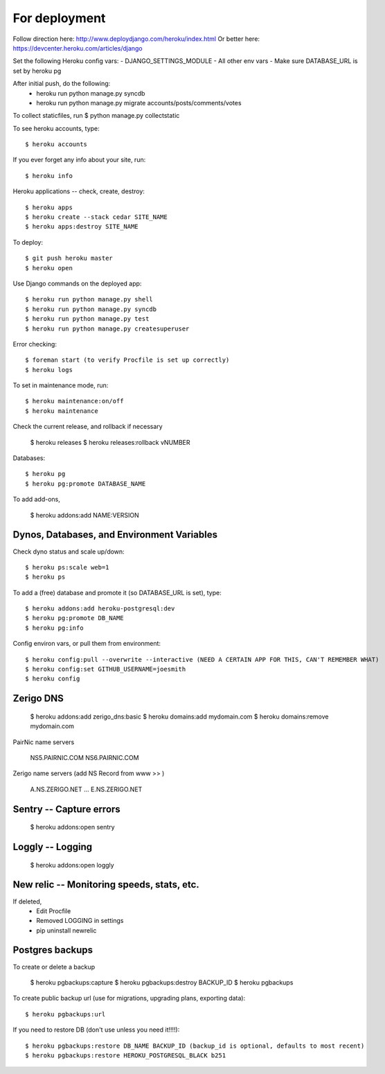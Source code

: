 For deployment
*******************

Follow direction here: http://www.deploydjango.com/heroku/index.html
Or better here: https://devcenter.heroku.com/articles/django

Set the following Heroku config vars:
- DJANGO_SETTINGS_MODULE
- All other env vars
- Make sure DATABASE_URL is set by heroku pg

After initial push, do the following:
 - heroku run python manage.py syncdb
 - heroku run python manage.py migrate accounts/posts/comments/votes

To collect staticfiles, run
$ python manage.py collectstatic



To see heroku accounts, type::
    
    $ heroku accounts


If you ever forget any info about your site, run::

    $ heroku info


Heroku applications -- check, create, destroy::

    $ heroku apps
    $ heroku create --stack cedar SITE_NAME
    $ heroku apps:destroy SITE_NAME


To deploy::

    $ git push heroku master
    $ heroku open


Use Django commands on the deployed app::

    $ heroku run python manage.py shell
    $ heroku run python manage.py syncdb
    $ heroku run python manage.py test
    $ heroku run python manage.py createsuperuser


Error checking::

    $ foreman start (to verify Procfile is set up correctly)
    $ heroku logs


To set in maintenance mode, run::

    $ heroku maintenance:on/off
    $ heroku maintenance


Check the current release, and rollback if necessary

    $ heroku releases
    $ heroku releases:rollback vNUMBER

Databases::

   $ heroku pg
   $ heroku pg:promote DATABASE_NAME

To add add-ons,
  
    $ heroku addons:add NAME:VERSION


Dynos, Databases, and Environment Variables
----------
Check dyno status and scale up/down::

    $ heroku ps:scale web=1
    $ heroku ps


To add a (free) database and promote it (so DATABASE_URL is set), type::

    $ heroku addons:add heroku-postgresql:dev
    $ heroku pg:promote DB_NAME
    $ heroku pg:info


Config environ vars, or pull them from environment::

    $ heroku config:pull --overwrite --interactive (NEED A CERTAIN APP FOR THIS, CAN'T REMEMBER WHAT)
    $ heroku config:set GITHUB_USERNAME=joesmith
    $ heroku config


Zerigo DNS
----------

    $ heroku addons:add zerigo_dns:basic
    $ heroku domains:add mydomain.com
    $ heroku domains:remove mydomain.com


PairNic name servers

     NS5.PAIRNIC.COM
     NS6.PAIRNIC.COM

Zerigo name servers (add NS Record from www >> )
    
    A.NS.ZERIGO.NET
    ...
    E.NS.ZERIGO.NET


Sentry -- Capture errors
-----------

    $ heroku addons:open sentry


Loggly -- Logging
-----------

    $ heroku addons:open loggly    

New relic -- Monitoring speeds, stats, etc.
----------

If deleted,
 - Edit Procfile
 - Removed LOGGING in settings
 - pip uninstall newrelic


Postgres backups
----------------
To create or delete a backup

    $ heroku pgbackups:capture
    $ heroku pgbackups:destroy BACKUP_ID
    $ heroku pgbackups

To create public backup url (use for migrations, upgrading plans, exporting data)::
    
    $ heroku pgbackups:url

If you need to restore DB (don't use unless you need it!!!!)::

    $ heroku pgbackups:restore DB_NAME BACKUP_ID (backup_id is optional, defaults to most recent)
    $ heroku pgbackups:restore HEROKU_POSTGRESQL_BLACK b251 
